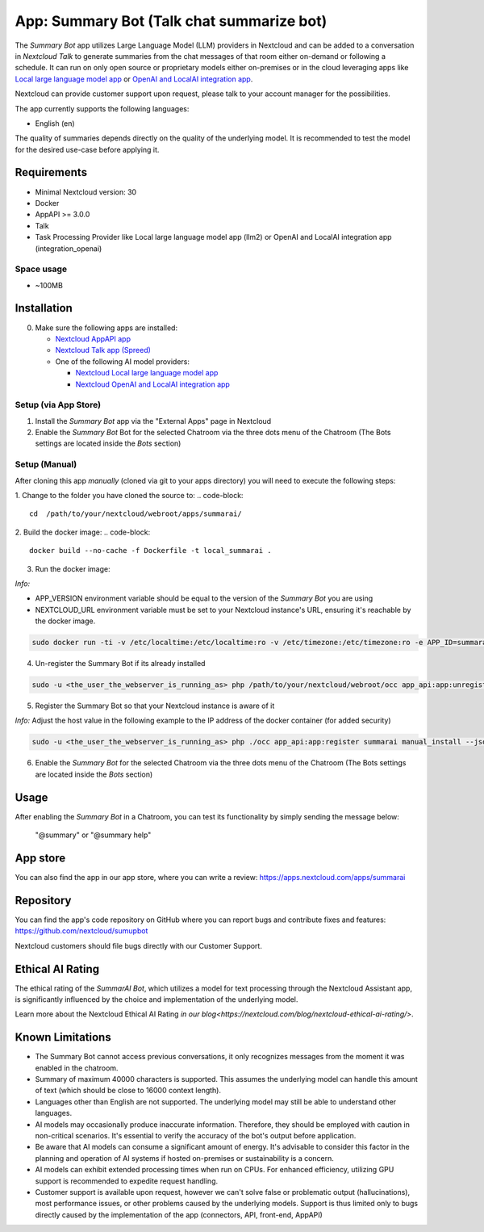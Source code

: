 ==========================================
App: Summary Bot (Talk chat summarize bot)
==========================================

.. _ai-app-summary-bot:

The *Summary Bot* app utilizes Large Language Model (LLM) providers in Nextcloud and can be added to a conversation in `Nextcloud Talk` to generate summaries from the chat messages of that room either on-demand or following a schedule.
It can run on only open source or proprietary models either on-premises or in the cloud leveraging apps like `Local large language model app <https://apps.nextcloud.com/apps/llm2>`_ or `OpenAI and LocalAI integration app <https://apps.nextcloud.com/apps/integration_openai>`_.

Nextcloud can provide customer support upon request, please talk to your account manager for the possibilities.

The app currently supports the following languages:

* English (en)

The quality of summaries depends directly on the quality of the underlying model. It is recommended to test the model for the desired use-case before applying it.

Requirements
------------

* Minimal Nextcloud version: 30
* Docker
* AppAPI >= 3.0.0
* Talk
* Task Processing Provider like Local large language model app (llm2) or OpenAI and LocalAI integration app (integration_openai)

Space usage
~~~~~~~~~~~

* ~100MB

Installation
------------

0. Make sure the following apps are installed:

   - `Nextcloud AppAPI app <https://apps.nextcloud.com/apps/app_api>`_

   - `Nextcloud Talk app (Spreed) <https://apps.nextcloud.com/apps/spreed>`_

   - One of the following AI model providers:

     - `Nextcloud Local large language model app <https://apps.nextcloud.com/apps/llm2>`_

     - `Nextcloud OpenAI and LocalAI integration app <https://apps.nextcloud.com/apps/integration_openai>`_


Setup (via App Store)
~~~~~~~~~~~~~~~~~~~~~

1. Install the *Summary Bot* app via the "External Apps" page in Nextcloud

2. Enable the *Summary Bot* Bot for the selected Chatroom via the three dots menu of the Chatroom (The Bots settings are located inside the *Bots* section)

Setup (Manual)
~~~~~~~~~~~~~~

After cloning this app *manually* (cloned via git to your apps directory) you will need to execute the following steps:

1. Change to the folder you have cloned the source to:
.. code-block::

   cd  /path/to/your/nextcloud/webroot/apps/summarai/


2. Build the docker image:
.. code-block::

   docker build --no-cache -f Dockerfile -t local_summarai .  

3. Run the docker image:

*Info:*

- APP_VERSION environment variable should be equal to the version of the *Summary Bot* you are using

- NEXTCLOUD_URL environment variable must be set to your Nextcloud instance's URL, ensuring it's reachable by the docker image.

.. code-block::

   sudo docker run -ti -v /etc/localtime:/etc/localtime:ro -v /etc/timezone:/etc/timezone:ro -e APP_ID=summarai -e APP_DISPLAY_NAME="Summary Bot" -e APP_HOST=0.0.0.0 -e APP_PORT=9031 -e APP_SECRET=12345 -e APP_VERSION=1.0.0 -e NEXTCLOUD_URL='<YOUR_NEXTCLOUD_URL_REACHABLE_FROM_INSIDE_DOCKER>' -p 9031:9031 local_summarai


4. Un-register the Summary Bot if its already installed

.. code-block::

   sudo -u <the_user_the_webserver_is_running_as> php /path/to/your/nextcloud/webroot/occ app_api:app:unregister summarai
   

5. Register the Summary Bot so that your Nextcloud instance is aware of it

*Info:* Adjust the host value in the following example to the IP address of the docker container (for added security)

.. code-block::

   sudo -u <the_user_the_webserver_is_running_as> php ./occ app_api:app:register summarai manual_install --json-info '{ "id": "summarai", "name": "Summary Bot", "daemon_config_name": "manual_install", "version": "1.0.0", "secret": "12345", "host": "0.0.0.0", "port": 9031, "scopes": ["AI_PROVIDERS", "TALK", "TALK_BOT"], "protocol": "http"}' --force-scopes --wait-finish


6. Enable the *Summary Bot* for the selected Chatroom via the three dots menu of the Chatroom (The Bots settings are located inside the *Bots* section)

Usage
-----

After enabling the *Summary Bot* in a Chatroom, you can test its functionality by simply sending the message below:

   "@summary" or "@summary help"

App store
---------

You can also find the app in our app store, where you can write a review: `<https://apps.nextcloud.com/apps/summarai>`_

Repository
----------

You can find the app's code repository on GitHub where you can report bugs and contribute fixes and features: `<https://github.com/nextcloud/sumupbot>`_

Nextcloud customers should file bugs directly with our Customer Support.

Ethical AI Rating
-----------------

The ethical rating of the *SummarAI Bot*, which utilizes a model for text processing through the Nextcloud Assistant app, is significantly influenced by the choice and implementation of the underlying model.

Learn more about the Nextcloud Ethical AI Rating `in our blog<https://nextcloud.com/blog/nextcloud-ethical-ai-rating/>`.

Known Limitations
-----------------

* The Summary Bot cannot access previous conversations, it only recognizes messages from the moment it was enabled in the chatroom.
* Summary of maximum 40000 characters is supported. This assumes the underlying model can handle this amount of text (which should be close to 16000 context length).
* Languages other than English are not supported. The underlying model may still be able to understand other languages.
* AI models may occasionally produce inaccurate information. Therefore, they should be employed with caution in non-critical scenarios. It's essential to verify the accuracy of the bot's output before application.
* Be aware that AI models can consume a significant amount of energy. It's advisable to consider this factor in the planning and operation of AI systems if hosted on-premises or sustainability is a concern.
* AI models can exhibit extended processing times when run on CPUs. For enhanced efficiency, utilizing GPU support is recommended to expedite request handling.
* Customer support is available upon request, however we can't solve false or problematic output (hallucinations), most performance issues, or other problems caused by the underlying models. Support is thus limited only to bugs directly caused by the implementation of the app (connectors, API, front-end, AppAPI)
